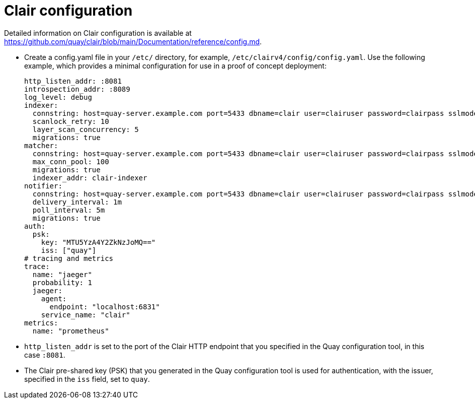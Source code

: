 [[clair-standalone-config]]
= Clair configuration

Detailed information on Clair configuration is available at link:https://github.com/quay/clair/blob/main/Documentation/reference/config.md[]. 

* Create a config.yaml file in your `/etc/` directory, for example, `/etc/clairv4/config/config.yaml`. Use the following example, which provides a minimal configuration for use in a proof of concept deployment:
+
[source,yaml]
----
http_listen_addr: :8081
introspection_addr: :8089
log_level: debug
indexer:
  connstring: host=quay-server.example.com port=5433 dbname=clair user=clairuser password=clairpass sslmode=disable 
  scanlock_retry: 10
  layer_scan_concurrency: 5
  migrations: true
matcher:
  connstring: host=quay-server.example.com port=5433 dbname=clair user=clairuser password=clairpass sslmode=disable 
  max_conn_pool: 100
  migrations: true
  indexer_addr: clair-indexer
notifier:
  connstring: host=quay-server.example.com port=5433 dbname=clair user=clairuser password=clairpass sslmode=disable
  delivery_interval: 1m
  poll_interval: 5m
  migrations: true
auth:
  psk:
    key: "MTU5YzA4Y2ZkNzJoMQ=="
    iss: ["quay"]
# tracing and metrics
trace:
  name: "jaeger"
  probability: 1
  jaeger:
    agent:
      endpoint: "localhost:6831"
    service_name: "clair"
metrics:
  name: "prometheus"
----
+
* `http_listen_addr` is set to the port of the Clair HTTP endpoint that you specified in the Quay configuration tool, in this case  `:8081`.
* The Clair pre-shared key (PSK) that you generated in the Quay configuration tool is used for authentication, with the issuer, specified in the `iss` field, set to `quay`.
